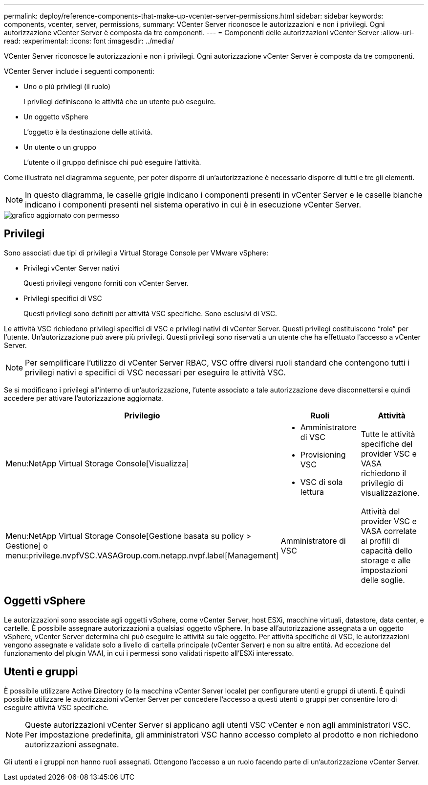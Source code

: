 ---
permalink: deploy/reference-components-that-make-up-vcenter-server-permissions.html 
sidebar: sidebar 
keywords: components, vcenter, server, permissions, 
summary: VCenter Server riconosce le autorizzazioni e non i privilegi. Ogni autorizzazione vCenter Server è composta da tre componenti. 
---
= Componenti delle autorizzazioni vCenter Server
:allow-uri-read: 
:experimental: 
:icons: font
:imagesdir: ../media/


[role="lead"]
VCenter Server riconosce le autorizzazioni e non i privilegi. Ogni autorizzazione vCenter Server è composta da tre componenti.

VCenter Server include i seguenti componenti:

* Uno o più privilegi (il ruolo)
+
I privilegi definiscono le attività che un utente può eseguire.

* Un oggetto vSphere
+
L'oggetto è la destinazione delle attività.

* Un utente o un gruppo
+
L'utente o il gruppo definisce chi può eseguire l'attività.



Come illustrato nel diagramma seguente, per poter disporre di un'autorizzazione è necessario disporre di tutti e tre gli elementi.

[NOTE]
====
In questo diagramma, le caselle grigie indicano i componenti presenti in vCenter Server e le caselle bianche indicano i componenti presenti nel sistema operativo in cui è in esecuzione vCenter Server.

====
image::../media/permission-updated-graphic.png[grafico aggiornato con permesso]



== Privilegi

Sono associati due tipi di privilegi a Virtual Storage Console per VMware vSphere:

* Privilegi vCenter Server nativi
+
Questi privilegi vengono forniti con vCenter Server.

* Privilegi specifici di VSC
+
Questi privilegi sono definiti per attività VSC specifiche. Sono esclusivi di VSC.



Le attività VSC richiedono privilegi specifici di VSC e privilegi nativi di vCenter Server. Questi privilegi costituiscono "`role`" per l'utente. Un'autorizzazione può avere più privilegi. Questi privilegi sono riservati a un utente che ha effettuato l'accesso a vCenter Server.

[NOTE]
====
Per semplificare l'utilizzo di vCenter Server RBAC, VSC offre diversi ruoli standard che contengono tutti i privilegi nativi e specifici di VSC necessari per eseguire le attività VSC.

====
Se si modificano i privilegi all'interno di un'autorizzazione, l'utente associato a tale autorizzazione deve disconnettersi e quindi accedere per attivare l'autorizzazione aggiornata.

[cols="1a,1a,1a"]
|===
| Privilegio | Ruoli | Attività 


 a| 
Menu:NetApp Virtual Storage Console[Visualizza]
 a| 
* Amministratore di VSC
* Provisioning VSC
* VSC di sola lettura

 a| 
Tutte le attività specifiche del provider VSC e VASA richiedono il privilegio di visualizzazione.



 a| 
Menu:NetApp Virtual Storage Console[Gestione basata su policy > Gestione] o menu:privilege.nvpfVSC.VASAGroup.com.netapp.nvpf.label[Management]
 a| 
Amministratore di VSC
 a| 
Attività del provider VSC e VASA correlate ai profili di capacità dello storage e alle impostazioni delle soglie.

|===


== Oggetti vSphere

Le autorizzazioni sono associate agli oggetti vSphere, come vCenter Server, host ESXi, macchine virtuali, datastore, data center, e cartelle. È possibile assegnare autorizzazioni a qualsiasi oggetto vSphere. In base all'autorizzazione assegnata a un oggetto vSphere, vCenter Server determina chi può eseguire le attività su tale oggetto. Per attività specifiche di VSC, le autorizzazioni vengono assegnate e validate solo a livello di cartella principale (vCenter Server) e non su altre entità. Ad eccezione del funzionamento del plugin VAAI, in cui i permessi sono validati rispetto all'ESXi interessato.



== Utenti e gruppi

È possibile utilizzare Active Directory (o la macchina vCenter Server locale) per configurare utenti e gruppi di utenti. È quindi possibile utilizzare le autorizzazioni vCenter Server per concedere l'accesso a questi utenti o gruppi per consentire loro di eseguire attività VSC specifiche.

[NOTE]
====
Queste autorizzazioni vCenter Server si applicano agli utenti VSC vCenter e non agli amministratori VSC. Per impostazione predefinita, gli amministratori VSC hanno accesso completo al prodotto e non richiedono autorizzazioni assegnate.

====
Gli utenti e i gruppi non hanno ruoli assegnati. Ottengono l'accesso a un ruolo facendo parte di un'autorizzazione vCenter Server.

